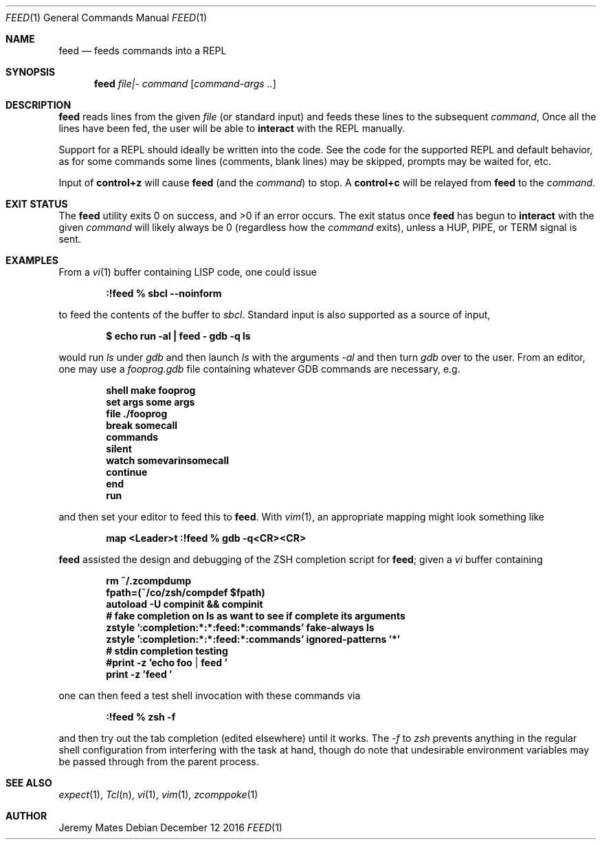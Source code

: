 .Dd December 12 2016
.Dt FEED 1
.nh
.Os
.Sh NAME
.Nm feed
.Nd feeds commands into a REPL
.Sh SYNOPSIS
.Nm feed
.Ar file|-
.Ar command
.Op Ar command-args ..
.Ek
.Sh DESCRIPTION
.Nm
reads lines from the given
.Pa file
(or standard input) and feeds these lines to the subsequent
.Ar command ,
Once all the lines have been fed, the user will be able to
.Ic interact
with the REPL manually.
.Pp
Support for a REPL should ideally be written into the code. See the
code for the supported REPL and default behavior, as for some commands
some lines (comments, blank lines) may be skipped, prompts may be
waited for, etc.
.Pp
Input of
.Ic control+z
will cause
.Nm
(and the
.Ar command )
to stop. A
.Ic control+c
will be relayed from
.Nm
to the 
.Ar command .
.Sh EXIT STATUS
.Ex -std
The exit status once
.Nm
has begun to
.Ic interact
with the given
.Ar command
will likely always be 0 (regardless how the
.Ar command
exits), unless a
.Dv HUP ,
.Dv PIPE ,
or
.Dv TERM
signal is sent.
.Sh EXAMPLES
From a 
.Xr vi 1
buffer containing LISP code, one could issue
.Pp
.Dl Ic :!feed % sbcl --noinform
.Pp
to feed the contents of the buffer to
.Pa sbcl .
Standard input is also supported as a source of input,
.Pp
.Dl $ Ic echo run -al \&| feed - gdb -q ls
.Pp
would run
.Pa ls
under
.Pa gdb
and then launch
.Pa ls
with the arguments
.Ar -al 
and then turn
.Pa gdb
over to the user. From an editor, one may use a
.Pa fooprog.gdb
file containing whatever GDB commands are necessary, e.g.
.Pp
.Dl shell make fooprog
.Dl set args some args
.Dl file ./fooprog
.Dl break somecall
.Dl commands
.Dl silent
.Dl watch somevarinsomecall
.Dl continue
.Dl end
.Dl run
.Pp
and then set your editor to feed this to
.Nm .
With
.Xr vim 1 ,
an appropriate mapping might look something like
.Pp
.Dl map <Leader>t :!feed % gdb -q<CR><CR>
.Pp
.Nm
assisted the design and debugging of the ZSH completion script for
.Nm ;
given a
.Pa vi
buffer containing
.Pp
.Dl rm ~/.zcompdump
.Dl fpath=(~/co/zsh/compdef $fpath)
.Dl autoload -U compinit && compinit
.Dl # fake completion on ls as want to see if complete its arguments
.Dl zstyle ':completion:*:*:feed:*:commands' fake-always ls
.Dl zstyle ':completion:*:*:feed:*:commands' ignored-patterns '*'
.Dl # stdin completion testing
.Dl #print -z 'echo foo | feed '
.Dl print -z 'feed '
.Pp
one can then feed a test shell invocation with these commands via
.Pp
.Dl Ic :!feed % zsh -f
.Pp
and then try out the tab completion (edited elsewhere) until it works. The
.Ar -f
to
.Pa zsh
prevents anything in the regular shell configuration from interfering
with the task at hand, though do note that undesirable environment
variables may be passed through from the parent process.
.Sh SEE ALSO
.Xr expect 1 ,
.Xr Tcl n ,
.Xr vi 1 ,
.Xr vim 1 ,
.Xr zcomppoke 1
.Sh AUTHOR
.An Jeremy Mates
